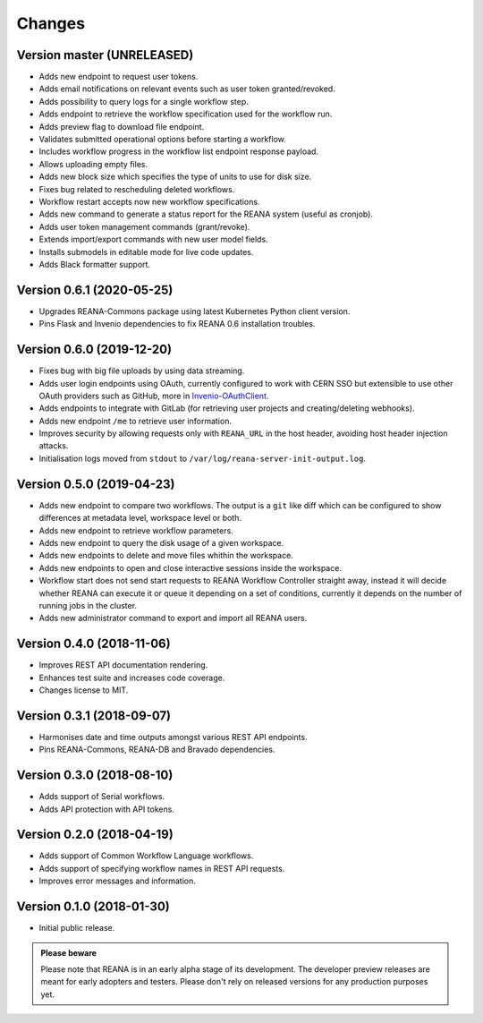Changes
=======

Version master (UNRELEASED)
---------------------------

- Adds new endpoint to request user tokens.
- Adds email notifications on relevant events such as user token granted/revoked.
- Adds possibility to query logs for a single workflow step.
- Adds endpoint to retrieve the workflow specification used for the workflow run.
- Adds preview flag to download file endpoint.
- Validates submitted operational options before starting a workflow.
- Includes workflow progress in the workflow list endpoint response payload.
- Allows uploading empty files.
- Adds new block size which specifies the type of units to use for disk size.
- Fixes bug related to rescheduling deleted workflows.
- Workflow restart accepts now new workflow specifications.
- Adds new command to generate a status report for the REANA system (useful as cronjob).
- Adds user token management commands (grant/revoke).
- Extends import/export commands with new user model fields.
- Installs submodels in editable mode for live code updates.
- Adds Black formatter support.

Version 0.6.1 (2020-05-25)
--------------------------

- Upgrades REANA-Commons package using latest Kubernetes Python client version.
- Pins Flask and Invenio dependencies to fix REANA 0.6 installation troubles.

Version 0.6.0 (2019-12-20)
--------------------------

- Fixes bug with big file uploads by using data streaming.
- Adds user login endpoints using OAuth, currently configured to work with CERN
  SSO but extensible to use other OAuth providers such as GitHub, more in `Invenio-OAuthClient <https://invenio-oauthclient.readthedocs.io/en/latest/>`_.
- Adds endpoints to integrate with GitLab (for retrieving user projects and creating/deleting webhooks).
- Adds new endpoint ``/me`` to retrieve user information.
- Improves security by allowing requests only with ``REANA_URL`` in the host header, avoiding host header injection attacks.
- Initialisation logs moved from ``stdout`` to ``/var/log/reana-server-init-output.log``.

Version 0.5.0 (2019-04-23)
--------------------------

- Adds new endpoint to compare two workflows. The output is a ``git`` like
  diff which can be configured to show differences at metadata level,
  workspace level or both.
- Adds new endpoint to retrieve workflow parameters.
- Adds new endpoint to query the disk usage of a given workspace.
- Adds new endpoints to delete and move files whithin the workspace.
- Adds new endpoints to open and close interactive sessions inside the
  workspace.
- Workflow start does not send start requests to REANA Workflow Controller
  straight away, instead it will decide whether REANA can execute it or queue
  it depending on a set of conditions, currently it depends on the number of
  running jobs in the cluster.
- Adds new administrator command to export and import all REANA users.

Version 0.4.0 (2018-11-06)
--------------------------

- Improves REST API documentation rendering.
- Enhances test suite and increases code coverage.
- Changes license to MIT.

Version 0.3.1 (2018-09-07)
--------------------------

- Harmonises date and time outputs amongst various REST API endpoints.
- Pins REANA-Commons, REANA-DB and Bravado dependencies.

Version 0.3.0 (2018-08-10)
--------------------------

- Adds support of Serial workflows.
- Adds API protection with API tokens.

Version 0.2.0 (2018-04-19)
--------------------------

- Adds support of Common Workflow Language workflows.
- Adds support of specifying workflow names in REST API requests.
- Improves error messages and information.

Version 0.1.0 (2018-01-30)
--------------------------

- Initial public release.

.. admonition:: Please beware

   Please note that REANA is in an early alpha stage of its development. The
   developer preview releases are meant for early adopters and testers. Please
   don't rely on released versions for any production purposes yet.
